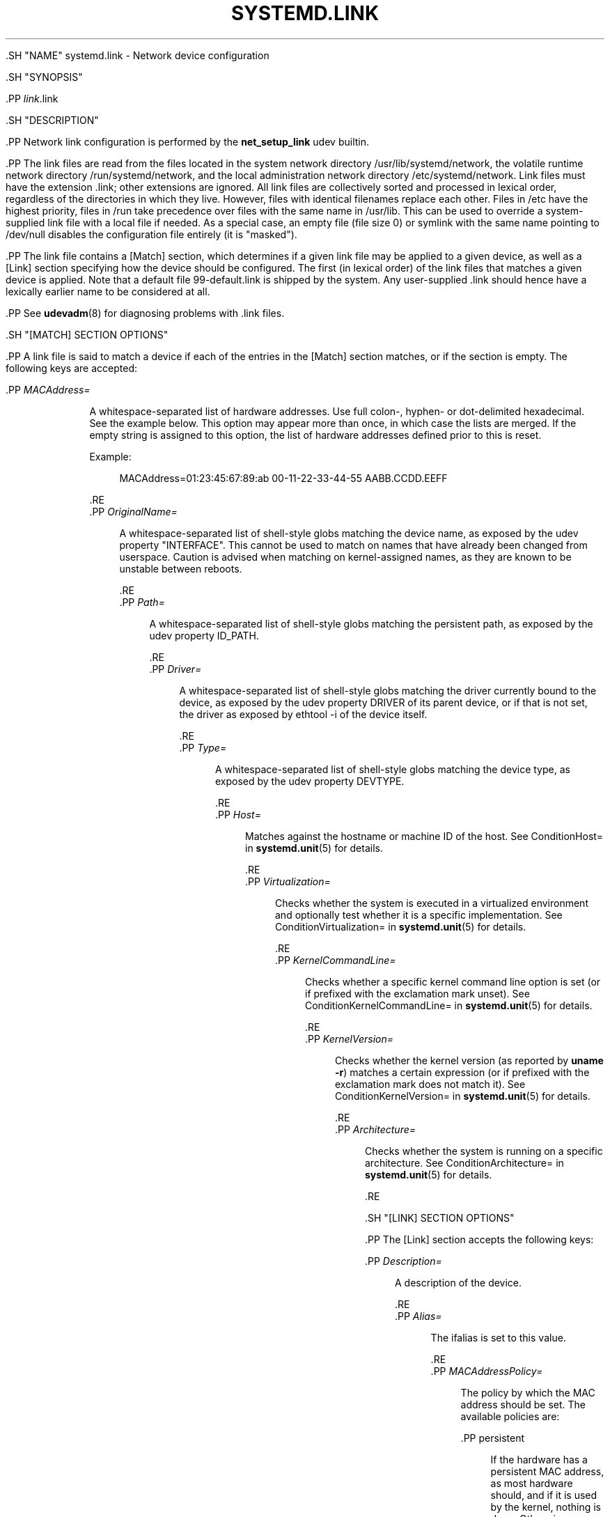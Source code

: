 '\" t
.TH "SYSTEMD\&.LINK" "5" "" "systemd 239" "systemd.link"
.\" -----------------------------------------------------------------
.\" * Define some portability stuff
.\" -----------------------------------------------------------------
.\" ~~~~~~~~~~~~~~~~~~~~~~~~~~~~~~~~~~~~~~~~~~~~~~~~~~~~~~~~~~~~~~~~~
.\" http://bugs.debian.org/507673
.\" http://lists.gnu.org/archive/html/groff/2009-02/msg00013.html
.\" ~~~~~~~~~~~~~~~~~~~~~~~~~~~~~~~~~~~~~~~~~~~~~~~~~~~~~~~~~~~~~~~~~
.ie \n(.g .ds Aq \(aq
.el       .ds Aq '
.\" -----------------------------------------------------------------
.\" * set default formatting
.\" -----------------------------------------------------------------
.\" disable hyphenation
.nh
.\" disable justification (adjust text to left margin only)
.ad l
.\" -----------------------------------------------------------------
.\" * MAIN CONTENT STARTS HERE *
.\" -----------------------------------------------------------------

  

  

  .SH "NAME"
systemd.link \- Network device configuration


  .SH "SYNOPSIS"

    .PP
\fIlink\fR\&.link

  

  .SH "DESCRIPTION"

    

    .PP
Network link configuration is performed by the
\fBnet_setup_link\fR
udev builtin\&.


    .PP
The link files are read from the files located in the system network directory
/usr/lib/systemd/network, the volatile runtime network directory
/run/systemd/network, and the local administration network directory
/etc/systemd/network\&. Link files must have the extension
\&.link; other extensions are ignored\&. All link files are collectively sorted and processed in lexical order, regardless of the directories in which they live\&. However, files with identical filenames replace each other\&. Files in
/etc
have the highest priority, files in
/run
take precedence over files with the same name in
/usr/lib\&. This can be used to override a system\-supplied link file with a local file if needed\&. As a special case, an empty file (file size 0) or symlink with the same name pointing to
/dev/null
disables the configuration file entirely (it is "masked")\&.


    .PP
The link file contains a
[Match]
section, which determines if a given link file may be applied to a given device, as well as a
[Link]
section specifying how the device should be configured\&. The first (in lexical order) of the link files that matches a given device is applied\&. Note that a default file
99\-default\&.link
is shipped by the system\&. Any user\-supplied
\&.link
should hence have a lexically earlier name to be considered at all\&.


    .PP
See
\fBudevadm\fR(8)
for diagnosing problems with
\&.link
files\&.

  

  .SH "[MATCH] SECTION OPTIONS"

    

    .PP
A link file is said to match a device if each of the entries in the
[Match]
section matches, or if the section is empty\&. The following keys are accepted:


    

      .PP
\fIMACAddress=\fR
.RS 4

        
        
          A whitespace\-separated list of hardware addresses\&. Use full colon\-, hyphen\- or dot\-delimited hexadecimal\&. See the example below\&. This option may appear more than once, in which case the lists are merged\&. If the empty string is assigned to this option, the list of hardware addresses defined prior to this is reset\&.
.sp


          Example:
.sp
.if n \{\
.RS 4
.\}
.nf
MACAddress=01:23:45:67:89:ab 00\-11\-22\-33\-44\-55 AABB\&.CCDD\&.EEFF
.fi
.if n \{\
.RE
.\}


        
      .RE
      .PP
\fIOriginalName=\fR
.RS 4

        
        
          A whitespace\-separated list of shell\-style globs matching the device name, as exposed by the udev property "INTERFACE"\&. This cannot be used to match on names that have already been changed from userspace\&. Caution is advised when matching on kernel\-assigned names, as they are known to be unstable between reboots\&.

        
      .RE
      .PP
\fIPath=\fR
.RS 4

        
        
          A whitespace\-separated list of shell\-style globs matching the persistent path, as exposed by the udev property
ID_PATH\&.

        
      .RE
      .PP
\fIDriver=\fR
.RS 4

        
        
          A whitespace\-separated list of shell\-style globs matching the driver currently bound to the device, as exposed by the udev property
DRIVER
of its parent device, or if that is not set, the driver as exposed by
ethtool \-i
of the device itself\&.

        
      .RE
      .PP
\fIType=\fR
.RS 4

        
        
          A whitespace\-separated list of shell\-style globs matching the device type, as exposed by the udev property
DEVTYPE\&.

        
      .RE
      .PP
\fIHost=\fR
.RS 4

        
        
          Matches against the hostname or machine ID of the host\&. See
ConditionHost=
in
\fBsystemd.unit\fR(5)
for details\&.

        
      .RE
      .PP
\fIVirtualization=\fR
.RS 4

        
        
          Checks whether the system is executed in a virtualized environment and optionally test whether it is a specific implementation\&. See
ConditionVirtualization=
in
\fBsystemd.unit\fR(5)
for details\&.

        
      .RE
      .PP
\fIKernelCommandLine=\fR
.RS 4

        
        
          Checks whether a specific kernel command line option is set (or if prefixed with the exclamation mark unset)\&. See
ConditionKernelCommandLine=
in
\fBsystemd.unit\fR(5)
for details\&.

        
      .RE
        .PP
\fIKernelVersion=\fR
.RS 4

          
          
            Checks whether the kernel version (as reported by
\fBuname \-r\fR) matches a certain expression (or if prefixed with the exclamation mark does not match it)\&. See
ConditionKernelVersion=
in
\fBsystemd.unit\fR(5)
for details\&.

          
        .RE
      .PP
\fIArchitecture=\fR
.RS 4

        
        
          Checks whether the system is running on a specific architecture\&. See
ConditionArchitecture=
in
\fBsystemd.unit\fR(5)
for details\&.

        
      .RE
    

  

  .SH "[LINK] SECTION OPTIONS"

    

    .PP
The
[Link]
section accepts the following keys:


    

      .PP
\fIDescription=\fR
.RS 4

        
        
          A description of the device\&.

        
      .RE
      .PP
\fIAlias=\fR
.RS 4

        
        
          The
ifalias
is set to this value\&.

        
      .RE
      .PP
\fIMACAddressPolicy=\fR
.RS 4

        
        
          The policy by which the MAC address should be set\&. The available policies are:


          
            .PP
persistent
.RS 4

              
              
                If the hardware has a persistent MAC address, as most hardware should, and if it is used by the kernel, nothing is done\&. Otherwise, a new MAC address is generated which is guaranteed to be the same on every boot for the given machine and the given device, but which is otherwise random\&. This feature depends on ID_NET_NAME_* properties to exist for the link\&. On hardware where these properties are not set, the generation of a persistent MAC address will fail\&.

              
            .RE
            .PP
random
.RS 4

              
              
                If the kernel is using a random MAC address, nothing is done\&. Otherwise, a new address is randomly generated each time the device appears, typically at boot\&. Either way, the random address will have the
unicast
and
locally administered
bits set\&.

              
            .RE
            .PP
none
.RS 4

              
              
                Keeps the MAC address assigned by the kernel\&.

              
            .RE
          .sp

        
      .RE
      .PP
\fIMACAddress=\fR
.RS 4

        
        
          The MAC address to use, if no
MACAddressPolicy=
is specified\&.

        
      .RE
      .PP
\fINamePolicy=\fR
.RS 4

        
        
          An ordered, space\-separated list of policies by which the interface name should be set\&.
NamePolicy
may be disabled by specifying
net\&.ifnames=0
on the kernel command line\&. Each of the policies may fail, and the first successful one is used\&. The name is not set directly, but is exported to udev as the property
ID_NET_NAME, which is, by default, used by a udev rule to set
NAME\&. If the name has already been set by userspace, no renaming is performed\&. The available policies are:


          
            .PP
kernel
.RS 4

              
              
                If the kernel claims that the name it has set for a device is predictable, then no renaming is performed\&.

              
            .RE
            .PP
database
.RS 4

              
              
                The name is set based on entries in the udev\*(Aqs Hardware Database with the key
ID_NET_NAME_FROM_DATABASE\&.

              
            .RE
            .PP
onboard
.RS 4

              
              
                The name is set based on information given by the firmware for on\-board devices, as exported by the udev property
ID_NET_NAME_ONBOARD\&.

              
            .RE
            .PP
slot
.RS 4

              
              
                The name is set based on information given by the firmware for hot\-plug devices, as exported by the udev property
ID_NET_NAME_SLOT\&.

              
            .RE
            .PP
path
.RS 4

              
              
                The name is set based on the device\*(Aqs physical location, as exported by the udev property
ID_NET_NAME_PATH\&.

              
            .RE
            .PP
mac
.RS 4

              
              
                The name is set based on the device\*(Aqs persistent MAC address, as exported by the udev property
ID_NET_NAME_MAC\&.

              
            .RE
          .sp

        
      .RE
      .PP
\fIName=\fR
.RS 4

        
        
          The interface name to use in case all the policies specified in
\fINamePolicy=\fR
fail, or in case
\fINamePolicy=\fR
is missing or disabled\&.
.sp


          Note that specifying a name that the kernel might use for another interface (for example
eth0) is dangerous because the name assignment done by udev will race with the assignment done by the kernel, and only one interface may use the name\&. Depending on the order of operations, either udev or the kernel will win, making the naming unpredictable\&. It is best to use some different prefix, for example
internal0/external0
or
lan0/lan1/lan3\&.

        
      .RE
      .PP
\fIMTUBytes=\fR
.RS 4

        
        
          The maximum transmission unit in bytes to set for the device\&. The usual suffixes K, M, G, are supported and are understood to the base of 1024\&.

        
      .RE
      .PP
\fIBitsPerSecond=\fR
.RS 4

        
        
          The speed to set for the device, the value is rounded down to the nearest Mbps\&. The usual suffixes K, M, G, are supported and are understood to the base of 1000\&.

        
      .RE
      .PP
\fIDuplex=\fR
.RS 4

        
        
          The duplex mode to set for the device\&. The accepted values are
half
and
full\&.

        
      .RE
      .PP
\fIAutoNegotiation=\fR
.RS 4

        
        
          Enables or disables automatic negotiation of transmission parameters\&. Autonegotiation is a procedure by which two connected ethernet devices choose common transmission parameters, such as speed, duplex mode, and flow control\&. Takes a boolean value\&. Unset by default, which means that the kernel default will be used\&.
.sp


          Note that if autonegotiation is enabled, speed and duplex settings are read\-only\&. If autonegotation is disabled, speed and duplex settings are writable if the driver supports multiple link modes\&.

        
      .RE
      .PP
\fIWakeOnLan=\fR
.RS 4

        
        
          The Wake\-on\-LAN policy to set for the device\&. The supported values are:


          
            .PP
phy
.RS 4

              
              
                Wake on PHY activity\&.

              
            .RE
            .PP
unicast
.RS 4

              
              
                Wake on unicast messages\&.

              
            .RE
            .PP
multicast
.RS 4

              
              
                Wake on multicast messages\&.

              
            .RE
            .PP
broadcast
.RS 4

              
              
                Wake on broadcast messages\&.

              
            .RE
            .PP
arp
.RS 4

              
              
                Wake on ARP\&.

              
            .RE
            .PP
magic
.RS 4

              
              
                Wake on receipt of a magic packet\&.

              
            .RE
            .PP
secureon
.RS 4

              
              
                Enable secureon(tm) password for MagicPacket(tm)\&.

              
            .RE
            .PP
off
.RS 4

              
              
                Never wake\&.

              
            .RE
          .sp


          Defaults to
off\&.

        
      .RE
      .PP
\fIPort=\fR
.RS 4

        
        
          The port option is used to select the device port\&. The supported values are:


          
            .PP
tp
.RS 4

              
              
                An Ethernet interface using Twisted\-Pair cable as the medium\&.

              
            .RE
            .PP
aui
.RS 4

              
              
                Attachment Unit Interface (AUI)\&. Normally used with hubs\&.

              
            .RE
            .PP
bnc
.RS 4

              
              
                An Ethernet interface using BNC connectors and co\-axial cable\&.

              
            .RE
            .PP
mii
.RS 4

              
              
                An Ethernet interface using a Media Independent Interface (MII)\&.

              
            .RE
            .PP
fibre
.RS 4

              
              
                An Ethernet interface using Optical Fibre as the medium\&.

              
            .RE
          .sp

        
      .RE
      .PP
\fITCPSegmentationOffload=\fR
.RS 4

        
        
          The TCP Segmentation Offload (TSO) when true enables TCP segmentation offload\&. Takes a boolean value\&. Defaults to "unset"\&.

        
      .RE
       .PP
\fITCP6SegmentationOffload=\fR
.RS 4

      
        
          The TCP6 Segmentation Offload (tx\-tcp6\-segmentation) when true enables TCP6 segmentation offload\&. Takes a boolean value\&. Defaults to "unset"\&.

        
      .RE
      .PP
\fIGenericSegmentationOffload=\fR
.RS 4

        
        
          The Generic Segmentation Offload (GSO) when true enables generic segmentation offload\&. Takes a boolean value\&. Defaults to "unset"\&.

        
      .RE
    .PP
\fIGenericReceiveOffload=\fR
.RS 4

        
        
          The Generic Receive Offload (GRO) when true enables generic receive offload\&. Takes a boolean value\&. Defaults to "unset"\&.

        
      .RE
      .PP
\fILargeReceiveOffload=\fR
.RS 4

        
        
          The Large Receive Offload (LRO) when true enables large receive offload\&. Takes a boolean value\&. Defaults to "unset"\&.

        
      .RE
      .PP
\fIRxChannels=\fR
.RS 4

        
        
          Sets the number of receive channels (a number between 1 and 4294967295) \&.

        
      .RE
      .PP
\fITxChannels=\fR
.RS 4

        
        
          Sets the number of transmit channels (a number between 1 and 4294967295)\&.

        
      .RE
      .PP
\fIOtherChannels=\fR
.RS 4

        
        
          Sets the number of other channels (a number between 1 and 4294967295)\&.

        
      .RE
      .PP
\fICombinedChannels=\fR
.RS 4

        
        
          Sets the number of combined set channels (a number between 1 and 4294967295)\&.

        
      .RE
    
  

  .SH "EXAMPLES"

    

    .PP
\fBExample\ \&1.\ \&/usr/lib/systemd/network/99\-default\&.link\fR

      

      .PP
The link file
99\-default\&.link
that is shipped with systemd defines the default naming policy for links\&.


      
.sp
.if n \{\
.RS 4
.\}
.nf
[Link]
NamePolicy=kernel database onboard slot path
MACAddressPolicy=persistent
.fi
.if n \{\
.RE
.\}
.sp

    


    .PP
\fBExample\ \&2.\ \&/etc/systemd/network/10\-dmz\&.link\fR

      

      .PP
This example assigns the fixed name
dmz0
to the interface with the MAC address 00:a0:de:63:7a:e6:


      
.sp
.if n \{\
.RS 4
.\}
.nf
[Match]
MACAddress=00:a0:de:63:7a:e6

[Link]
Name=dmz0
.fi
.if n \{\
.RE
.\}
.sp

    


    .PP
\fBExample\ \&3.\ \&/etc/systemd/network/10\-internet\&.link\fR

      

      .PP
This example assigns the fixed name
internet0
to the interface with the device path
pci\-0000:00:1a\&.0\-*:


      
.sp
.if n \{\
.RS 4
.\}
.nf
[Match]
Path=pci\-0000:00:1a\&.0\-*

[Link]
Name=internet0
.fi
.if n \{\
.RE
.\}
.sp

    


    .PP
\fBExample\ \&4.\ \&/etc/systemd/network/25\-wireless\&.link\fR

      

      .PP
Here\*(Aqs an overly complex example that shows the use of a large number of [Match] and [Link] settings\&.


      
.sp
.if n \{\
.RS 4
.\}
.nf
[Match]
MACAddress=12:34:56:78:9a:bc
Driver=brcmsmac
Path=pci\-0000:02:00\&.0\-*
Type=wlan
Virtualization=no
Host=my\-laptop
Architecture=x86\-64

[Link]
Name=wireless0
MTUBytes=1450
BitsPerSecond=10M
WakeOnLan=magic
MACAddress=cb:a9:87:65:43:21
.fi
.if n \{\
.RE
.\}
.sp

    

  

  .SH "SEE ALSO"

    
    .PP
\fBsystemd-udevd.service\fR(8),
\fBudevadm\fR(8),
\fBsystemd.netdev\fR(5),
\fBsystemd.network\fR(5)

  

